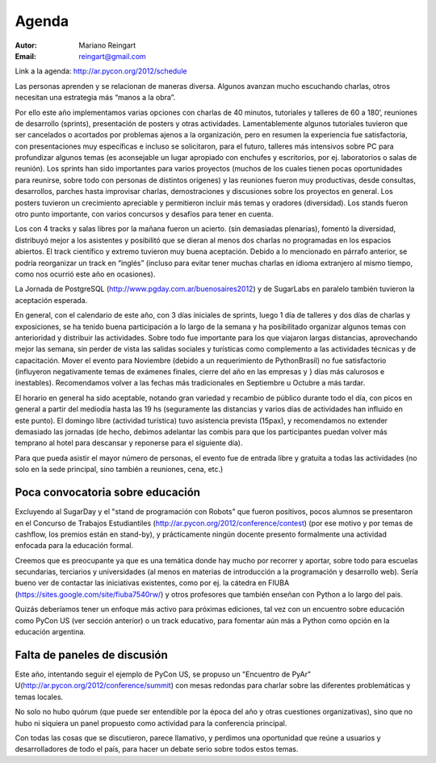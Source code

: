 ﻿======
Agenda
======

:Autor: Mariano Reingart
:Email: reingart@gmail.com

Link a la agenda: http://ar.pycon.org/2012/schedule

Las personas aprenden y se relacionan de maneras diversa. Algunos avanzan mucho
escuchando charlas, otros necesitan una estrategia más “manos a la obra”.

Por ello este año implementamos varias opciones con charlas de 40 minutos,
tutoriales y talleres de 60 a 180’, reuniones de desarrollo (sprints),
presentación de posters y otras actividades. Lamentablemente algunos tutoriales
tuvieron que ser cancelados o acortados por problemas ajenos a la organización,
pero en resumen la experiencia fue satisfactoria, con presentaciones muy
específicas e incluso se solicitaron, para el futuro, talleres más intensivos
sobre PC para profundizar algunos temas (es aconsejable un lugar apropiado con
enchufes y escritorios, por ej. laboratorios o salas de reunión). Los sprints
han sido importantes para varios proyectos (muchos de los cuales tienen pocas
oportunidades para reunirse, sobre todo con personas de distintos orígenes) y
las reuniones fueron muy productivas, desde consultas, desarrollos, parches
hasta improvisar charlas, demostraciones y discusiones sobre los proyectos en
general. Los posters tuvieron un crecimiento apreciable y permitieron incluir
más temas y oradores (diversidad). Los stands fueron otro punto importante,
con varios concursos y desafíos para tener en cuenta.

Los con 4 tracks y salas libres por la mañana fueron un acierto.
(sin demasiadas plenarias), fomentó la diversidad, distribuyó mejor a los
asistentes y posibilitó que se dieran al menos dos charlas no programadas en
los espacios abiertos. El track científico y extremo tuvieron muy buena
aceptación. Debido a lo mencionado en párrafo anterior, se podría reorganizar
un track en “inglés” (incluso para evitar tener muchas charlas en idioma
extranjero al mismo tiempo, como nos ocurrió este año en ocasiones).

La Jornada de PostgreSQL (http://www.pgday.com.ar/buenosaires2012) y de
SugarLabs en paralelo también tuvieron la
aceptación esperada.

En general, con el calendario de este año, con 3 días iniciales de sprints,
luego 1 día de talleres y dos días de charlas y exposiciones, se ha tenido
buena participación a lo largo de la semana y ha posibilitado organizar algunos
temas con anterioridad y distribuir las actividades. Sobre todo fue importante
para los que viajaron largas distancias, aprovechando mejor las semana, sin
perder de vista las salidas sociales y turísticas como complemento a las
actividades técnicas y de capacitación. Mover el evento para Noviembre
(debido a un requerimiento de PythonBrasil) no fue satisfactorio (influyeron
negativamente temas de exámenes finales, cierre del año en las empresas y }
días más calurosos e inestables). Recomendamos volver a las fechas más
tradicionales en Septiembre u Octubre a más tardar.

El horario en general ha sido aceptable, notando gran variedad y
recambio de público durante todo el día, con picos en general a partir del
mediodía hasta las 19 hs (seguramente las distancias y varios días de
actividades han influido en este punto). El domingo libre (actividad turística)
tuvo asistencia prevista (15pax), y recomendamos no extender demasiado las
jornadas (de hecho, debimos adelantar las combis para que los participantes
puedan volver más temprano al hotel para descansar y reponerse para el
siguiente día).

Para que pueda asistir el mayor número de personas, el evento fue de entrada
libre y gratuita a todas las actividades (no solo en la sede principal, sino
también a reuniones, cena, etc.)


Poca convocatoria sobre educación
---------------------------------

Excluyendo al SugarDay y el "stand de
programación con Robots" que fueron positivos, pocos alumnos se presentaron en
el Concurso de Trabajos Estudiantiles
(http://ar.pycon.org/2012/conference/contest) (por ese motivo y por temas de
cashflow, los premios están en stand-by), y prácticamente ningún docente
presento formalmente una actividad enfocada para la educación formal.

Creemos que es preocupante ya que es una temática donde hay mucho por
recorrer y aportar, sobre todo para escuelas secundarias, terciarios y
universidades (al menos en materias de introducción a la programación y
desarrollo web). Sería bueno ver de contactar las iniciativas existentes,  
como por ej. la cátedra en FIUBA (https://sites.google.com/site/fiuba7540rw/) y 
otros profesores que también enseñan con Python a lo largo del país.

Quizás deberíamos tener un enfoque más activo para próximas ediciones, tal vez
con un encuentro sobre educación como PyCon US (ver sección anterior) o un
track educativo, para fomentar aún más a Python como opción en la educación
argentina. 


Falta de paneles de discusión
-----------------------------

Este año, intentando seguir el ejemplo de PyCon US, se propuso un
"Encuentro de PyAr" U(http://ar.pycon.org/2012/conference/summit)
con mesas redondas para charlar sobre las diferentes problemáticas y temas
locales.

No solo no hubo quórum (que puede ser entendible por la época del año y otras
cuestiones organizativas), sino que no hubo ni siquiera un panel propuesto
como actividad para la conferencia principal.

Con todas las cosas que se discutieron, parece llamativo, y  perdimos una
oportunidad que reúne a usuarios y desarrolladores de todo el país, para hacer
un debate serio sobre todos estos temas.
